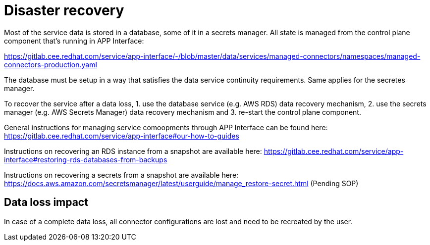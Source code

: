 
# Disaster recovery

Most of the service data is stored in a database, some of it in a secrets manager. All state is managed from the control plane component that's running in APP Interface:

https://gitlab.cee.redhat.com/service/app-interface/-/blob/master/data/services/managed-connectors/namespaces/managed-connectors-production.yaml

The database must be setup in a way that satisfies the data service continuity requirements. Same applies for the secretes manager.

To recover the service after a data loss,
1. use the database service (e.g. AWS RDS) data recovery mechanism,
2. use the secrets manager (e.g. AWS Secrets Manager) data recovery mechanism and
3. re-start the control plane component.

General instructions for managing service comoopments through APP Interface can be found here:
https://gitlab.cee.redhat.com/service/app-interface#our-how-to-guides

Instructions on recovering an RDS instance from a snapshot are available here: https://gitlab.cee.redhat.com/service/app-interface#restoring-rds-databases-from-backups

Instructions on recovering a secrets from a snapshot are available here: 
https://docs.aws.amazon.com/secretsmanager/latest/userguide/manage_restore-secret.html
(Pending SOP)

## Data loss impact

In case of a complete data loss, all connector configurations are lost and need to be recreated by the user. 
